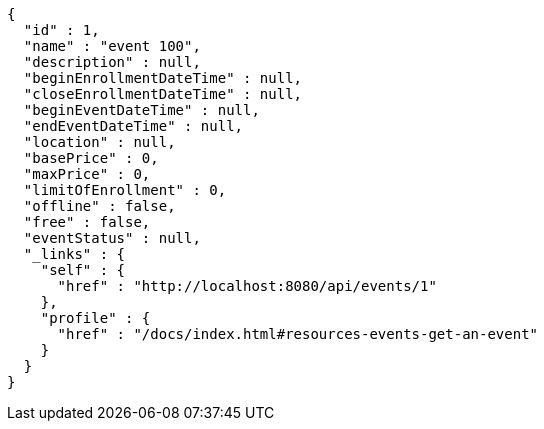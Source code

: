 [source,options="nowrap"]
----
{
  "id" : 1,
  "name" : "event 100",
  "description" : null,
  "beginEnrollmentDateTime" : null,
  "closeEnrollmentDateTime" : null,
  "beginEventDateTime" : null,
  "endEventDateTime" : null,
  "location" : null,
  "basePrice" : 0,
  "maxPrice" : 0,
  "limitOfEnrollment" : 0,
  "offline" : false,
  "free" : false,
  "eventStatus" : null,
  "_links" : {
    "self" : {
      "href" : "http://localhost:8080/api/events/1"
    },
    "profile" : {
      "href" : "/docs/index.html#resources-events-get-an-event"
    }
  }
}
----